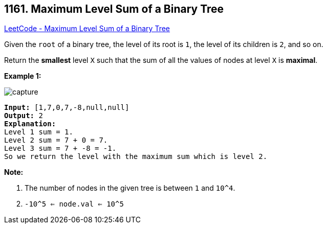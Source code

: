 == 1161. Maximum Level Sum of a Binary Tree

https://leetcode.com/problems/maximum-level-sum-of-a-binary-tree/[LeetCode - Maximum Level Sum of a Binary Tree]

Given the `root` of a binary tree, the level of its root is `1`, the level of its children is `2`, and so on.

Return the *smallest* level `X` such that the sum of all the values of nodes at level `X` is *maximal*.

 

*Example 1:*

image::https://assets.leetcode.com/uploads/2019/05/03/capture.JPG[]

[subs="verbatim,quotes"]
----
*Input:* [1,7,0,7,-8,null,null]
*Output:* 2
*Explanation:*
Level 1 sum = 1.
Level 2 sum = 7 + 0 = 7.
Level 3 sum = 7 + -8 = -1.
So we return the level with the maximum sum which is level 2.
----

 

*Note:*


. The number of nodes in the given tree is between `1` and `10^4`.
. `-10^5 <= node.val <= 10^5`


